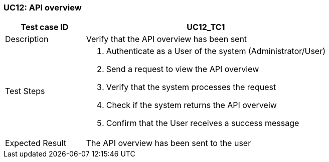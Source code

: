 === UC12: API overview

[[UC12_TC1]]

[cols="1,3"]
|===
|Test case ID | UC12_TC1

|Description | Verify that the API overview has been sent

|Test Steps a|
1. Authenticate as a User of the system (Administrator/User)
2. Send a request to view the API overview
3. Verify that the system processes the request
4. Check if the system returns the API overveiw
5. Confirm that the User receives a success message

|Expected Result | The API overview has been sent to the user

|===